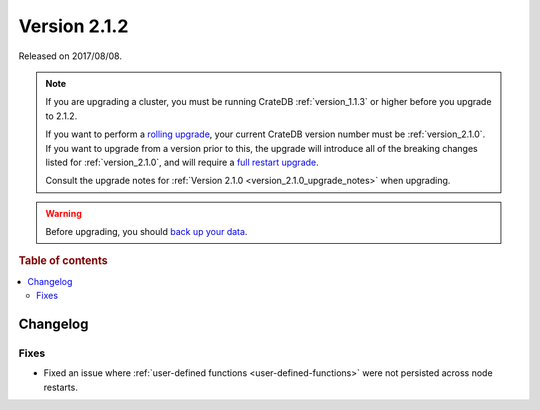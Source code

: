 .. _version_2.1.2:

=============
Version 2.1.2
=============

Released on 2017/08/08.

.. NOTE::

    If you are upgrading a cluster, you must be running CrateDB
    :ref:`version_1.1.3` or higher before you upgrade to 2.1.2.

    If you want to perform a `rolling upgrade`_, your current CrateDB version
    number must be :ref:`version_2.1.0`.  If you want to upgrade from a version
    prior to this, the upgrade will introduce all of the breaking changes
    listed for :ref:`version_2.1.0`, and will require a `full restart
    upgrade`_.

    Consult the upgrade notes for :ref:`Version 2.1.0
    <version_2.1.0_upgrade_notes>` when upgrading.

.. WARNING::

    Before upgrading, you should `back up your data`_.

.. _rolling upgrade: https://cratedb.com/docs/crate/howtos/en/latest/admin/rolling-upgrade.html
.. _full restart upgrade: https://cratedb.com/docs/crate/howtos/en/latest/admin/full-restart-upgrade.html
.. _back up your data: https://cratedb.com/docs/crate/reference/en/latest/admin/snapshots.html

.. rubric:: Table of contents

.. contents::
   :local:


Changelog
=========


Fixes
-----

- Fixed an issue where :ref:`user-defined functions <user-defined-functions>`
  were not persisted across node restarts.
